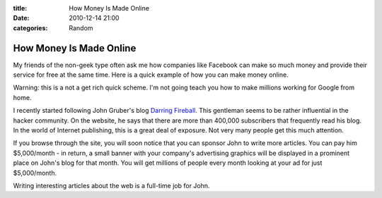 :title: How Money Is Made Online
:date: 2010-12-14 21:00
:categories: Random

How Money Is Made Online
========================

My friends of the non-geek type often ask me how companies like Facebook can
make so much money and provide their service for free at the same time. Here is
a quick example of how you can make money online.

Warning: this is a not a get rich quick scheme. I'm not going teach you how to
make millions working for Google from home.

I recently started following John Gruber's blog `Darring Fireball`_. This
gentleman seems to be rather influential in the hacker community. On the
website, he says that there are more than 400,000 subscribers that frequently
read his blog. In the world of Internet publishing, this is a great deal of
exposure. Not very many people get this much attention.

If you browse through the site, you will soon notice that you can sponsor John
to write more articles. You can pay him $5,000/month - in return, a small
banner with your company's advertising graphics will be displayed in a
prominent place on John's blog for that month. You will get millions of people
every month looking at your ad for just $5,000/month.

Writing interesting articles about the web is a full-time job for John. 

.. _Darring Fireball: http://daringfireball.net/
